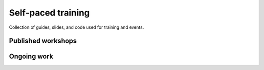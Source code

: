 ###################
Self-paced training
###################

Collection of guides, slides, and code used for training and events.

*******************
Published workshops
*******************

.. csv-table::
   :header: "Title", "Description", "Target", "Active contributors"
   :delim: ;

   `Getting started with AEN Catapult <https://blockchain.craftain.com/courses/getting-started-with-AEN-catapult/>`_;  Build a decentralized blockchain app using Catapult.; Developers (AEN novice); Craftain and AEN Foundation
   `Notarization of documents on AEN blockchain <https://AENtech.github.io/AEN-workshop-document-notarization/>`_ ; Learn how digital assets can be notarized in the blockchain.; Developers (AEN advanced beginner); AEN Foundation
   `AEN applied to supply chain <https://AENtech.github.io/AEN-workshop-AEN-applied-to-supply-chain/>`_ ; Start developing a real use case step by step.; Developers (AEN competent); AEN Foundation

************
Ongoing work
************

.. warning: Some of the workshops are not open-sourced yet. This page will be updated when the missing workshops are released.

.. csv-table::
   :header: "Title", "Description", "Target", "Active contributors"
   :delim: ;

   Defining a blockchain MVP ; Find out where blockchain fits in your company in small iterations.  ; Analysts and developers (AEN novice) ; AEN Foundation
   Rapid prototyping with AEN blockchain ; Deploy your first blockchain app without coding. ; Analysts and developers (AEN novice) ; AEN Foundation
   Atomic cross-chain swap between different blockchains ; Learn how to code cross-chain transactions between two private chains. ; Developers (AEN competent) ; AEN Foundation

